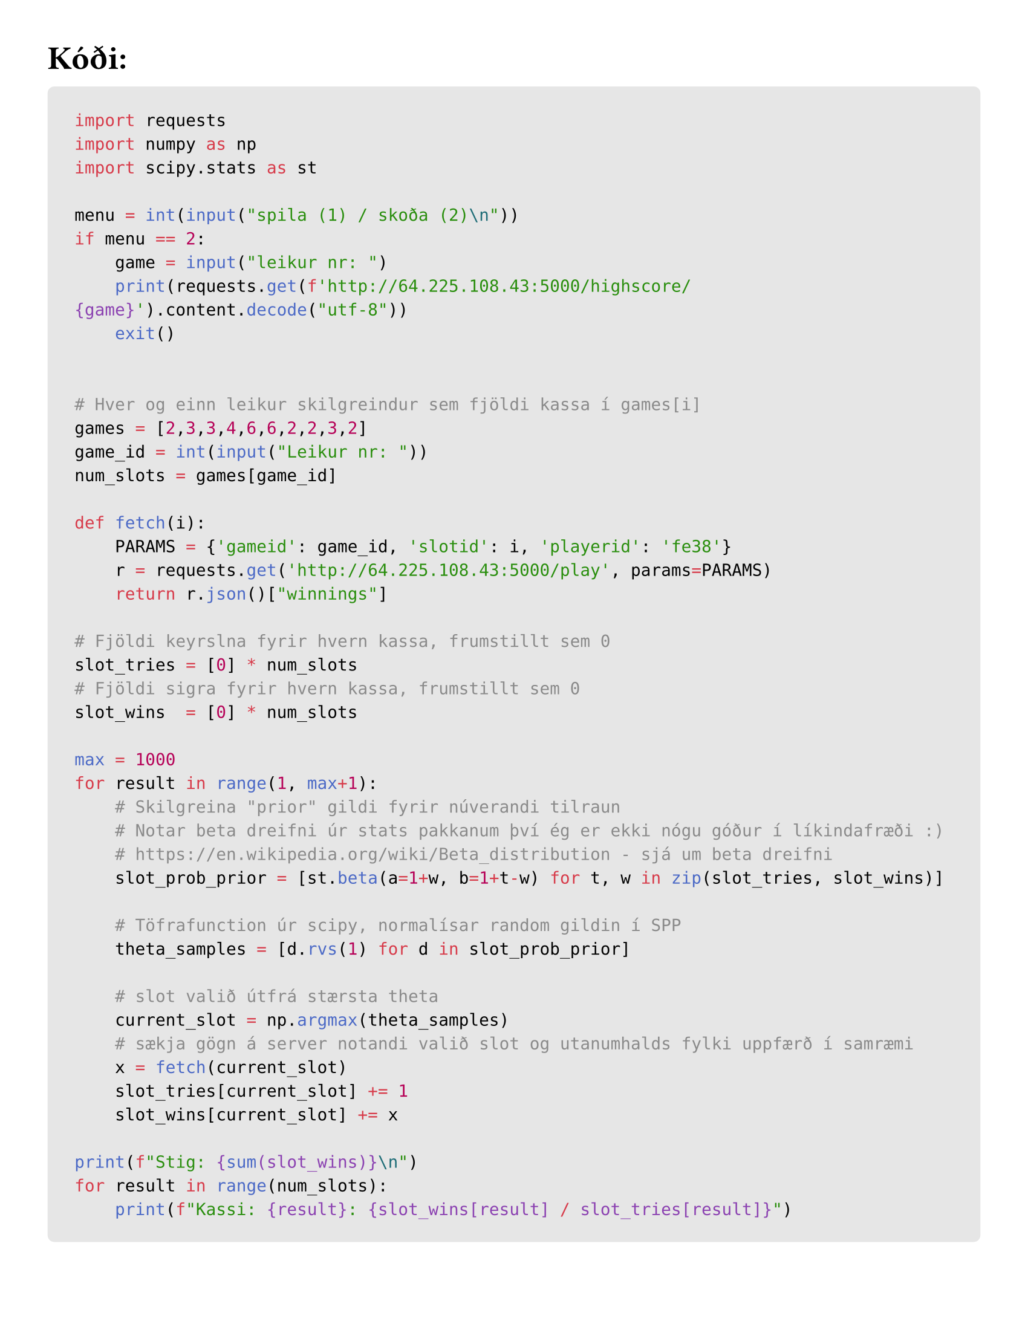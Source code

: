 #set text(size: 14pt)
#set page(paper: "us-letter", margin: 1cm)

#let question(content, fill: gray) = {
  set text(style: "italic", size:10pt)
  rect(
    inset: 8pt, 
    radius: 4pt, 
    width: 100%, 
    [#text(weight:"bold", style: "normal")[Spurning: ]\ #content])
}

#let comment(body, size: 9pt) = {
  text(style: "italic", size: size, body)
}

// Display block code in a larger block
// with more padding.
#show raw.where(block: true): it => block(
  width: 100%,
  fill: luma(230),
  inset: 16pt, // 100% bad
  radius: 4pt,
  breakable: false,
  text(10pt, it)
)

#show raw.where(lang: "bash"): block.with(
  width: 100%,
  height: 100%,
  fill: luma(230),
  radius: 4pt,
) 


= Kóði:
```python
import requests
import numpy as np
import scipy.stats as st

menu = int(input("spila (1) / skoða (2)\n"))
if menu == 2:
    game = input("leikur nr: ")
    print(requests.get(f'http://64.225.108.43:5000/highscore/{game}').content.decode("utf-8"))
    exit()


# Hver og einn leikur skilgreindur sem fjöldi kassa í games[i]
games = [2,3,3,4,6,6,2,2,3,2]
game_id = int(input("Leikur nr: "))
num_slots = games[game_id]

def fetch(i):
    PARAMS = {'gameid': game_id, 'slotid': i, 'playerid': 'fe38'}
    r = requests.get('http://64.225.108.43:5000/play', params=PARAMS)
    return r.json()["winnings"]

# Fjöldi keyrslna fyrir hvern kassa, frumstillt sem 0
slot_tries = [0] * num_slots 
# Fjöldi sigra fyrir hvern kassa, frumstillt sem 0
slot_wins  = [0] * num_slots

max = 1000
for result in range(1, max+1):
    # Skilgreina "prior" gildi fyrir núverandi tilraun
    # Notar beta dreifni úr stats pakkanum því ég er ekki nógu góður í líkindafræði :)
    # https://en.wikipedia.org/wiki/Beta_distribution - sjá um beta dreifni 
    slot_prob_prior = [st.beta(a=1+w, b=1+t-w) for t, w in zip(slot_tries, slot_wins)]
    
    # Töfrafunction úr scipy, normalísar random gildin í SPP
    theta_samples = [d.rvs(1) for d in slot_prob_prior]
    
    # slot valið útfrá stærsta theta
    current_slot = np.argmax(theta_samples)
    # sækja gögn á server notandi valið slot og utanumhalds fylki uppfærð í samræmi
    x = fetch(current_slot)
    slot_tries[current_slot] += 1
    slot_wins[current_slot] += x

print(f"Stig: {sum(slot_wins)}\n")
for result in range(num_slots):
    print(f"Kassi: {result}: {slot_wins[result] / slot_tries[result]}")
```


#comment[Ath, kóðinn fyrir ofan er sá sem keyrði verkefnið, hann er alltof flókinn, ég reyndi að útfæra ehv tölfræði sem ég skildi ekki, seinni kóðabúturinn er eins og ég myndi gera þetta núna, eftir að hafa spáð aðeins meira í vandamálið og skoðað það betur]

= Einfaldari kóði 
== skiljanlegri og ábyggilega betri:
```python
import requests

url = "http://64.225.108.43:5000/play" 
game_id = 0
n_slots = 2
tests = 5
outputs = [0] * n_slots

for i in range(n_slots):
    for j in range(tests):
        PARAMS = {"gameid": game_id, "slotid": i, "playerid": 'fe38'} 
        outputs[i] += int(requests.get(url, params = PARAMS).json()["winnings"]) 

counter = sum(outputs)
max_machine = outputs.index(max(outputs)) 
for i in range(1000-5*n_slots):
    PARAMS = {"gameid": game_id, "slotid": max_machine, "playerid": 'fe38'}
    requests.get(url, params = PARAMS) 
```


#pagebreak()
#set text(size: 14pt)
*Sjá keyrslur á næstu síðu*
#grid(
  columns: (1fr, 1fr),
  gutter: 6pt,
  rows: (3fr, 3fr, 4fr, 3fr, 3fr),
  ```bash
Leikur nr: 0
Stig: 502

Kassi: 0: 0.5092213114754098
Kassi: 1: 0.20833333333333334
```,
```bash
Leikur nr: 1
Stig: 673

Kassi: 0: 0.41025641025641024
Kassi: 1: 0.0
Kassi: 2: 0.6886792452830188
```,
```bash
Leikur nr: 2
Stig: 205

Kassi: 0: 0.10256410256410256
Kassi: 1: 0.0
Kassi: 2: 0.21428571428571427
```,
```bash
Leikur nr: 3
# keyrsla klikkaði :(
```,
```bash
Leikur nr: 4
Stig: 669

Kassi: 0: 0.6986951364175563
Kassi: 1: 0.4
Kassi: 2: 0.55
Kassi: 3: 0.5531914893617021
Kassi: 4: 0.4838709677419355
Kassi: 5: 0.47368421052631576
```,
```bash
Leikur nr: 5
Stig: 893

Kassi: 0: 0.9074074074074074
Kassi: 1: 0.0
Kassi: 2: 0.6666666666666666
Kassi: 3: 0.25
Kassi: 4: 0.0
Kassi: 5: 0.0
```,
```bash
Leikur nr: 6
Stig: 570

Kassi: 0: 0.5793991416309013
Kassi: 1: 0.4411764705882353
```,
```bash
Leikur nr: 7
Stig: 457

Kassi: 0: 0.46311475409836067
Kassi: 1: 0.20833333333333334
```,
```bash
Leikur nr: 8
Stig: 479

Kassi: 0: 0.0
Kassi: 1: 0.16666666666666666
Kassi: 2: 0.4892086330935252
```,
```bash
Leikur nr: 9
Stig: 990

Kassi: 0: 0.9919839679358717
Kassi: 1: 0.0

```
)
